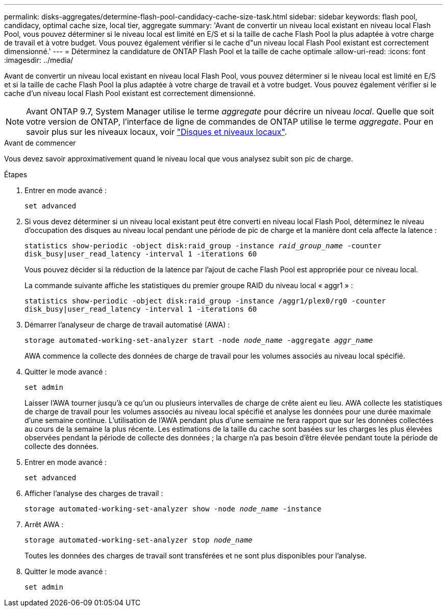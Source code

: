 ---
permalink: disks-aggregates/determine-flash-pool-candidacy-cache-size-task.html 
sidebar: sidebar 
keywords: flash pool, candidacy, optimal cache size, local tier, aggregate 
summary: 'Avant de convertir un niveau local existant en niveau local Flash Pool, vous pouvez déterminer si le niveau local est limité en E/S et si la taille de cache Flash Pool la plus adaptée à votre charge de travail et à votre budget. Vous pouvez également vérifier si le cache d"un niveau local Flash Pool existant est correctement dimensionné.' 
---
= Déterminez la candidature de ONTAP Flash Pool et la taille de cache optimale
:allow-uri-read: 
:icons: font
:imagesdir: ../media/


[role="lead"]
Avant de convertir un niveau local existant en niveau local Flash Pool, vous pouvez déterminer si le niveau local est limité en E/S et si la taille de cache Flash Pool la plus adaptée à votre charge de travail et à votre budget. Vous pouvez également vérifier si le cache d'un niveau local Flash Pool existant est correctement dimensionné.


NOTE: Avant ONTAP 9.7, System Manager utilise le terme _aggregate_ pour décrire un niveau _local_. Quelle que soit votre version de ONTAP, l'interface de ligne de commandes de ONTAP utilise le terme _aggregate_. Pour en savoir plus sur les niveaux locaux, voir link:../disks-aggregates/index.html["Disques et niveaux locaux"].

.Avant de commencer
Vous devez savoir approximativement quand le niveau local que vous analysez subit son pic de charge.

.Étapes
. Entrer en mode avancé :
+
`set advanced`

. Si vous devez déterminer si un niveau local existant peut être converti en niveau local Flash Pool, déterminez le niveau d'occupation des disques au niveau local pendant une période de pic de charge et la manière dont cela affecte la latence :
+
`statistics show-periodic -object disk:raid_group -instance _raid_group_name_ -counter disk_busy|user_read_latency -interval 1 -iterations 60`

+
Vous pouvez décider si la réduction de la latence par l'ajout de cache Flash Pool est appropriée pour ce niveau local.

+
La commande suivante affiche les statistiques du premier groupe RAID du niveau local « aggr1 » :

+
`statistics show-periodic -object disk:raid_group -instance /aggr1/plex0/rg0 -counter disk_busy|user_read_latency -interval 1 -iterations 60`

. Démarrer l'analyseur de charge de travail automatisé (AWA) :
+
`storage automated-working-set-analyzer start -node _node_name_ -aggregate _aggr_name_`

+
AWA commence la collecte des données de charge de travail pour les volumes associés au niveau local spécifié.

. Quitter le mode avancé :
+
`set admin`

+
Laisser l'AWA tourner jusqu'à ce qu'un ou plusieurs intervalles de charge de crête aient eu lieu. AWA collecte les statistiques de charge de travail pour les volumes associés au niveau local spécifié et analyse les données pour une durée maximale d'une semaine continue. L'utilisation de l'AWA pendant plus d'une semaine ne fera rapport que sur les données collectées au cours de la semaine la plus récente. Les estimations de la taille du cache sont basées sur les charges les plus élevées observées pendant la période de collecte des données ; la charge n'a pas besoin d'être élevée pendant toute la période de collecte des données.

. Entrer en mode avancé :
+
`set advanced`

. Afficher l'analyse des charges de travail :
+
`storage automated-working-set-analyzer show -node _node_name_ -instance`

. Arrêt AWA :
+
`storage automated-working-set-analyzer stop _node_name_`

+
Toutes les données des charges de travail sont transférées et ne sont plus disponibles pour l'analyse.

. Quitter le mode avancé :
+
`set admin`


